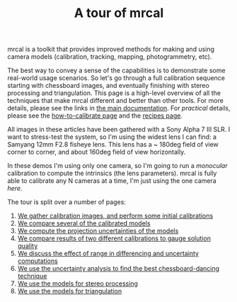 #+title: A tour of mrcal
#+OPTIONS: toc:nil

mrcal is a toolkit that provides improved methods for making and using camera
models (calibration, tracking, mapping, photogrammetry, etc).

The best way to convey a sense of the capabilities is to demonstrate some
real-world usage scenarios. So let's go through a full calibration sequence
starting with chessboard images, and eventually finishing with stereo processing
and triangulation. This page is a high-level overview of all the techniques that
make mrcal different and better than other tools. For more details, please see
the links in [[file:index.org][the main documentation]]. For /practical/ details, please see the
[[file:how-to-calibrate.org][how-to-calibrate page]] and the [[file:recipes.org][recipes page]].

All images in these articles have been gathered with a Sony Alpha 7 III SLR. I
want to stress-test the system, so I'm using the widest lens I can find: a
Samyang 12mm F2.8 fisheye lens. This lens has a ~ 180deg field of view corner to
corner, and about 160deg field of view horizontally.

In these demos I'm using only one camera, so I'm going to run a /monocular/
calibration to compute the intrinsics (the lens parameters). mrcal is fully able
to calibrate any N cameras at a time, I'm just using the one camera /here/.

The tour is split over a number of pages:

1. [[file:tour-initial-calibration.org][We gather calibration images, and perform some initial calibrations]]
2. [[file:tour-differencing.org][We compare several of the calibrated models]]
3. [[file:tour-uncertainty.org][We compute the projection uncertainties of the models]]
4. [[file:tour-cross-validation.org][We compare results of two different calibrations to gauge solution quality]]
5. [[file:tour-effect-of-range.org][We discuss the effect of range in differencing and uncertainty computations]]
6. [[file:tour-choreography.org][We use the uncertainty analysis to find the best chessboard-dancing technique]]
7. [[file:tour-stereo.org][We use the models for stereo processing]]
8. [[file:tour-triangulation.org][We use the models for triangulation]]
